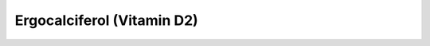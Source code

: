 Ergocalciferol (Vitamin D2)
--------------------------------------------------------------

.. image:: Ergocalciferol.png
